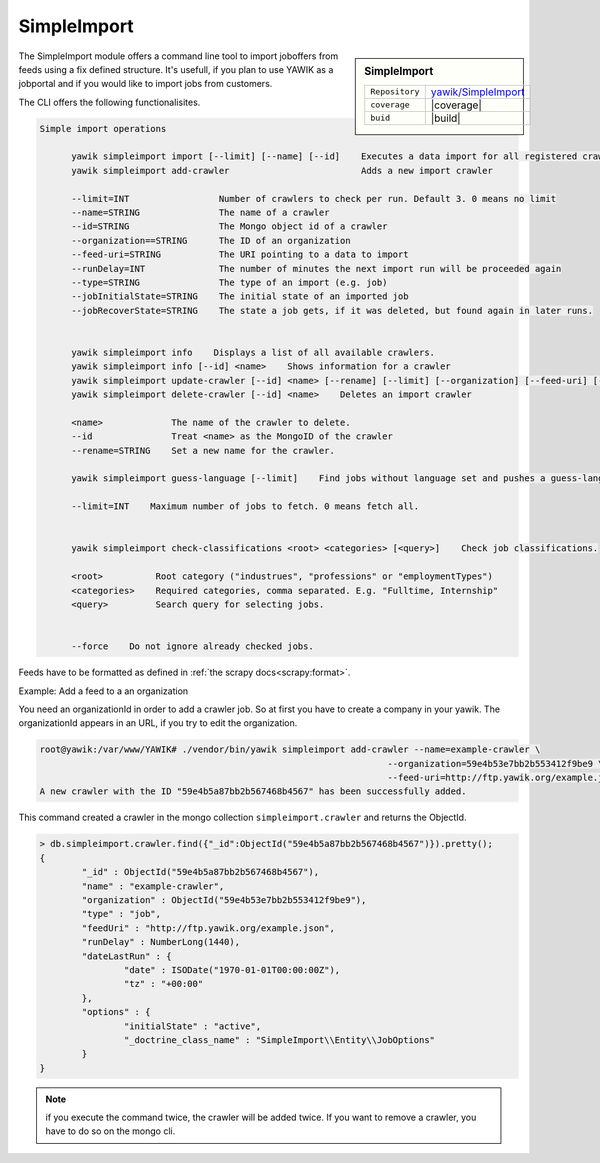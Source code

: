 .. index:: Import

.. _import:

SimpleImport
------------

.. sidebar:: SimpleImport

   =======================  ==========================================
   ``Repository``            `yawik/SimpleImport`_
   ``coverage``              |coverage|
   ``buid``                  |build|
   =======================  ==========================================

.. |coverage| raw:: html

	<a href='https://coveralls.io/github/yawik/SimpleImport?branch=master'><img src='https://coveralls.io/repos/github/yawik/SimpleImport/badge.svg?branch=master' alt='Coverage Status' /></a>


.. |build| raw:: html

        <a href="https://travis-ci.org/yawik/SimpleImport"><img src="https://travis-ci.org/yawik/SimpleImport.svg?branch=master"></a>



.. _yawik/SimpleImport: https://github.com/yawik/SimpleImport.git


The SimpleImport module offers a command line tool to import joboffers from feeds using a fix defined structure. It's usefull, if you plan to use 
YAWIK as a jobportal and if you would like to import jobs from customers.

The CLI offers the following functionalisites.

.. code-block:: sh

  Simple import operations
        
        yawik simpleimport import [--limit] [--name] [--id]    Executes a data import for all registered crawlers                                                 
        yawik simpleimport add-crawler                         Adds a new import crawler                                                                          

        --limit=INT                 Number of crawlers to check per run. Default 3. 0 means no limit                                                                                    
        --name=STRING               The name of a crawler                                                                                                                               
        --id=STRING                 The Mongo object id of a crawler                                                                                                                    
        --organization==STRING      The ID of an organization                                                                                                                           
        --feed-uri=STRING           The URI pointing to a data to import                                                                                                                
        --runDelay=INT              The number of minutes the next import run will be proceeded again                                                                                   
        --type=STRING               The type of an import (e.g. job)                                                                                                                    
        --jobInitialState=STRING    The initial state of an imported job                                                                                                                
        --jobRecoverState=STRING    The state a job gets, if it was deleted, but found again in later runs.                                                                             


        yawik simpleimport info    Displays a list of all available crawlers.
        yawik simpleimport info [--id] <name>    Shows information for a crawler
        yawik simpleimport update-crawler [--id] <name> [--rename] [--limit] [--organization] [--feed-uri] [--runDelay] [--type] [--jobInitalState] [--jobRecoverState]    Updates configuration for a crawler. 
        yawik simpleimport delete-crawler [--id] <name>    Deletes an import crawler

        <name>             The name of the crawler to delete.                                                                                                                           
        --id               Treat <name> as the MongoID of the crawler                                                                                                                   
        --rename=STRING    Set a new name for the crawler.                                                                                                                              

        yawik simpleimport guess-language [--limit]    Find jobs without language set and pushes a guess-language job into the queue for each.                    

        --limit=INT    Maximum number of jobs to fetch. 0 means fetch all.                                                                                                              


        yawik simpleimport check-classifications <root> <categories> [<query>]    Check job classifications.                                                      

        <root>          Root category ("industrues", "professions" or "employmentTypes")                                                                                              
        <categories>    Required categories, comma separated. E.g. "Fulltime, Internship"                                                                                             
        <query>         Search query for selecting jobs.                                                                                                                              


        --force    Do not ignore already checked jobs.




Feeds have to be formatted as defined in :ref:`the scrapy docs<scrapy:format>`.


Example: Add a feed to a an organization

You need an organizationId in order to add a crawler job. So at first you have to create a company in your yawik. The organizationId 
appears in an URL, if you try to edit the organization. 

.. code-block:: sh

    root@yawik:/var/www/YAWIK# ./vendor/bin/yawik simpleimport add-crawler --name=example-crawler \
                                                                      --organization=59e4b53e7bb2b553412f9be9 \
                                                                      --feed-uri=http://ftp.yawik.org/example.json
    A new crawler with the ID "59e4b5a87bb2b567468b4567" has been successfully added.


This command created a crawler in the mongo collection ``simpleimport.crawler`` and returns the ObjectId.


.. code-block:: sh

    > db.simpleimport.crawler.find({"_id":ObjectId("59e4b5a87bb2b567468b4567")}).pretty();
    {
            "_id" : ObjectId("59e4b5a87bb2b567468b4567"),
            "name" : "example-crawler",
            "organization" : ObjectId("59e4b53e7bb2b553412f9be9"),
            "type" : "job",
            "feedUri" : "http://ftp.yawik.org/example.json",
            "runDelay" : NumberLong(1440),
            "dateLastRun" : {
                    "date" : ISODate("1970-01-01T00:00:00Z"),
                    "tz" : "+00:00"
            },
            "options" : {
                    "initialState" : "active",
                    "_doctrine_class_name" : "SimpleImport\\Entity\\JobOptions"
            }
    }


.. note:: if you execute the command twice, the crawler will be added twice. If you want to remove a crawler, you have to
    do so on the mongo cli.
